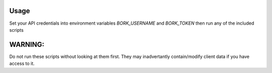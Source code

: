 Usage
=====
Set your API credentials into environment variables `BORK_USERNAME` and
`BORK_TOKEN` then run any of the included scripts

WARNING:
========
Do not run these scripts without looking at them first. They may inadvertantly
contain/modify client data if you have access to it.
